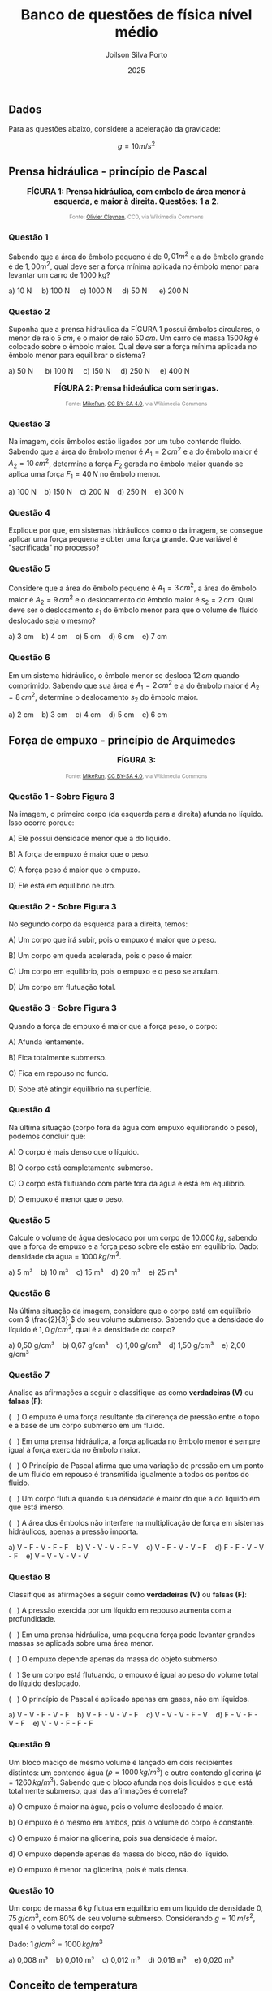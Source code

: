 #+TITLE: Banco de questões de física nível médio
#+DATE: 2025
#+OPTIONS: toc:1
#+AUTHOR: Joilson Silva Porto
#+EMAIL: joilson.porto@ifam.edu.br


** Dados

Para as questões abaixo, considere a aceleração da gravidade:

\[g = 10 m/s^2\]


** Prensa hidráulica - princípio de Pascal

#+BEGIN_EXPORT html
<div style="text-align:center; max-width:700px; margin:auto;">
  <p style="font-weight:bold; font-size:1.1em;">
 FÍGURA 1: Prensa hidráulica, com embolo de área menor à esquerda, e maior à direita. Questões: 1 a 2.
  </p>
  <img src="https://upload.wikimedia.org/wikipedia/commons/9/99/Working_principle_of_a_hydraulic_jack.svg"
       alt="prensa-hidraulica-1"
       style="width:80%; height:auto;">
  <p style="font-size:0.75em; color:gray;">
    Fonte: <a href="https://commons.wikimedia.org/wiki/File:Working_principle_of_a_hydraulic_jack.svg">Olivier Cleynen</a>, CC0, via Wikimedia Commons
    <img src="https://mirrors.creativecommons.org/presskit/icons/cc.svg" style="height: 1em;" />
    <img src="https://mirrors.creativecommons.org/presskit/icons/zero.svg" style="height: 1em;" />
  </p>
</div>
#+END_EXPORT



*** Questão 1
:PROPERTIES:
:imagem: wikimedia
:origem: banco-criado
:tipo: objetiva
:nivel: medio
:tag: prensa_hidraulica, energia, deslocamento
:END:


Sabendo que a área do êmbolo pequeno é de \(0,01 m^2\) e a do êmbolo grande é de \(1,00 m^2\), qual deve ser a força mínima aplicada no êmbolo menor para levantar um carro de 1000 kg?


#+BEGIN_EXPORT html
a) 10 N &nbsp;&nbsp;&nbsp;  b) 100 N&nbsp; &nbsp;&nbsp; c) 1000 N&nbsp; &nbsp;&nbsp; d) 50 N &nbsp; &nbsp;&nbsp; e) 200 N 
#+END_EXPORT

*** Questão 2
:PROPERTIES:
:imagem: wikimedia
:origem: banco-criado
:tipo: objetiva
:nivel: medio
:tag: prensa_hidraulica, pascal
:END:

Suponha que a prensa hidráulica da FÍGURA 1 possui êmbolos circulares,
o menor de raio \( 5\,cm \), e o maior de raio \( 50\,cm \). Um carro de massa \( 1500\,kg \) é colocado sobre o êmbolo maior. Qual deve ser a força mínima aplicada no êmbolo menor para equilibrar o sistema?


#+BEGIN_EXPORT html
a) 50 N      b) 100 N     c) 150 N     d) 250 N     e) 400 N
#+END_EXPORT




#+BEGIN_EXPORT html
<div style="text-align:center; max-width:700px; margin:auto;">
  <p style="font-weight:bold; font-size:1.1em;">
  FÍGURA 2: Prensa hideáulica com seringas.
  </p>
  <img src="https://upload.wikimedia.org/wikipedia/commons/e/e9/Hydraulic_transmission_between_two_syringes.svg"
       alt="prensa-seringas"
       style="width:80%; height:auto;">
  <p style="font-size:0.75em; color:gray;">
    Fonte: <a href="https://commons.wikimedia.org/wiki/File:Hydraulic_transmission_between_two_syringes.svg">MikeRun</a>, <a href="https://creativecommons.org/licenses/by-sa/4.0">CC BY-SA 4.0</a>, via Wikimedia Commons
    <img src="https://mirrors.creativecommons.org/presskit/icons/cc.svg" style="height: 1em;" />
    <img src="https://mirrors.creativecommons.org/presskit/icons/zero.svg" style="height: 1em;" />
  </p>
</div>
#+END_EXPORT


*** Questão 3
:PROPERTIES:
:origem: banco-criado
:tipo: objetiva
:nivel: facil
:tag: prensa_hidraulica, pascal
:END:

Na imagem, dois êmbolos estão ligados por um tubo contendo fluido. Sabendo que a área do êmbolo menor é \( A_1 = 2\,cm^2 \) e a do êmbolo maior é \( A_2 = 10\,cm^2 \), determine a força \( F_2 \) gerada no êmbolo maior quando se aplica uma força \( F_1 = 40\,N \) no êmbolo menor.

#+BEGIN_EXPORT html
a) 100 N    b) 150 N    c) 200 N    d) 250 N    e) 300 N
#+END_EXPORT

*** Questão 4
:PROPERTIES:
:origem: banco-criado
:tipo: discursiva
:nivel: medio
:tag: prensa_hidraulica, energia, deslocamento
:END:

Explique por que, em sistemas hidráulicos como o da imagem, se consegue aplicar uma força pequena e obter uma força grande. Que variável é "sacrificada" no processo?


*** Questão 5
:PROPERTIES:
:origem: banco-criado
:tipo: objetiva
:nivel: medio
:tag: prensa_hidraulica, deslocamento, volume
:END:

Considere que a área do êmbolo pequeno é \( A_1 = 3\,cm^2 \), a área do êmbolo maior é \( A_2 = 9\,cm^2 \) e o deslocamento do êmbolo maior é \( s_2 = 2\,cm \). Qual deve ser o deslocamento \( s_1 \) do êmbolo menor para que o volume de fluido deslocado seja o mesmo?

#+BEGIN_EXPORT html
a) 3 cm    b) 4 cm    c) 5 cm    d) 6 cm    e) 7 cm
#+END_EXPORT


*** Questão 6
:PROPERTIES:
:origem: banco-criado
:tipo: objetiva
:nivel: medio
:tag: prensa_hidraulica, deslocamento, volume
:END:

Em um sistema hidráulico, o êmbolo menor se desloca \( 12\,cm \) quando comprimido. Sabendo que sua área é \( A_1 = 2\,cm^2 \) e a do êmbolo maior é \( A_2 = 8\,cm^2 \), determine o deslocamento \( s_2 \) do êmbolo maior.

#+BEGIN_EXPORT html
a) 2 cm    b) 3 cm    c) 4 cm    d) 5 cm    e) 6 cm
#+END_EXPORT




** Força de empuxo - princípio de Arquimedes



#+BEGIN_EXPORT html
<div style="text-align:center; max-width:700px; margin:auto;">
  <p style="font-weight:bold; font-size:1.1em;">
 FÍGURA 3: 
  </p>
  <img src="https://upload.wikimedia.org/wikipedia/commons/1/10/Floating-and-sinking-2.svg"
       alt="prensa-hidraulica-1"
       style="width:80%; height:auto;">
  <p style="font-size:0.75em; color:gray;">
    Fonte: <a href="https://commons.wikimedia.org/wiki/File:Floating-and-sinking-2.svg">MikeRun</a>, <a href="https://creativecommons.org/licenses/by-sa/4.0">CC BY-SA 4.0</a>, via Wikimedia Commons
    <img src="https://mirrors.creativecommons.org/presskit/icons/cc.svg" style="height: 1em;" />
    <img src="https://mirrors.creativecommons.org/presskit/icons/zero.svg" style="height: 1em;" />
  </p>
</div>
#+END_EXPORT



*** Questão 1 - Sobre Figura 3


Na imagem, o primeiro corpo (da esquerda para a direita) afunda no líquido. Isso ocorre porque:

A) Ele possui densidade menor que a do líquido.  

B) A força de empuxo é maior que o peso.  

C) A força peso é maior que o empuxo. 

D) Ele está em equilíbrio neutro.

*** Questão 2 - Sobre Figura 3

No segundo corpo da esquerda para a direita, temos:

A) Um corpo que irá subir, pois o empuxo é maior que o peso.  

B) Um corpo em queda acelerada, pois o peso é maior.  

C) Um corpo em equilíbrio, pois o empuxo e o peso se anulam.  

D) Um corpo em flutuação total.

*** Questão 3 - Sobre Figura 3
Quando a força de empuxo é maior que a força peso, o corpo:

A) Afunda lentamente.  

B) Fica totalmente submerso.  

C) Fica em repouso no fundo.  

D) Sobe até atingir equilíbrio na superfície.


*** Questão 4
Na última situação (corpo fora da água com empuxo equilibrando o peso), podemos concluir que:

A) O corpo é mais denso que o líquido.  

B) O corpo está completamente submerso.  

C) O corpo está flutuando com parte fora da água e está em equilíbrio.  

D) O empuxo é menor que o peso.


*** Questão 5
:PROPERTIES:
:origem: banco-criado
:tipo: objetiva
:nivel: facil
:tag: empuxo, hidrostática, densidade
:END:

Calcule o volume de água deslocado por um corpo de \( 10.000\,kg \), sabendo que a força de empuxo e a força peso sobre ele estão em equilíbrio. Dado: densidade da água = \( 1000\,kg/m^3 \).

#+BEGIN_EXPORT html
a) 5 m³    b) 10 m³    c) 15 m³    d) 20 m³    e) 25 m³
#+END_EXPORT


*** Questão 6
:PROPERTIES:
:origem: banco-criado
:tipo: objetiva
:nivel: medio
:tag: empuxo, densidade, hidrostática
:END:

Na última situação da imagem, considere que o corpo está em equilíbrio com \( \frac{2}{3} \) do seu volume submerso. Sabendo que a densidade do líquido é \( 1{,}0\,g/cm^3 \), qual é a densidade do corpo?

#+BEGIN_EXPORT html
a) 0,50 g/cm³    b) 0,67 g/cm³    c) 1,00 g/cm³    d) 1,50 g/cm³    e) 2,00 g/cm³
#+END_EXPORT



*** Questão 7
:PROPERTIES:
:origem: banco-criado
:tipo: verdadeiro_falso
:nivel: medio
:tag: empuxo, prensa_hidraulica, pascal, hidrostática
:END:

Analise as afirmações a seguir e classifique-as como **verdadeiras (V)** ou **falsas (F)**:

(   ) O empuxo é uma força resultante da diferença de pressão entre o
topo e a base de um corpo submerso em um fluido.

(   ) Em uma prensa hidráulica, a força aplicada no êmbolo menor é
sempre igual à força exercida no êmbolo maior.

(   ) O Princípio de Pascal afirma que uma variação de pressão em um
ponto de um fluido em repouso é transmitida igualmente a todos os
pontos do fluido.

(   ) Um corpo flutua quando sua densidade é maior do que a do líquido
em que está imerso.

(   ) A área dos êmbolos não interfere na multiplicação de força em
sistemas hidráulicos, apenas a pressão importa.


#+BEGIN_EXPORT html
a) V - F - V - F - F    b) V - V - V - F - V    c) V - F - V - V - F    d) F - F - V - V - F    e) V - V - V - V - V
#+END_EXPORT


*** Questão 8
:PROPERTIES:
:origem: banco-criado
:tipo: verdadeiro_falso
:nivel: medio
:tag: empuxo, prensa_hidraulica, pascal, pressão
:END:

Classifique as afirmações a seguir como **verdadeiras (V)** ou **falsas (F)**:

(   ) A pressão exercida por um líquido em repouso aumenta com a
profundidade.

(   ) Em uma prensa hidráulica, uma pequena força pode levantar
grandes massas se aplicada sobre uma área menor.

(   ) O empuxo depende apenas da massa do objeto submerso.

(   ) Se um corpo está flutuando, o empuxo é igual ao peso do volume
total do líquido deslocado.

(   ) O princípio de Pascal é aplicado apenas em gases, não em
líquidos.


#+BEGIN_EXPORT html
a) V - V - F - V - F    b) V - F - V - V - F    c) V - V - V - F - V    d) F - V - F - V - F    e) V - V - F - F - F
#+END_EXPORT


*** Questão 9
:PROPERTIES:
:origem: banco-criado
:tipo: objetiva
:nivel: dificil
:tag: empuxo, hidrostática, densidade, comparação
:END:

Um bloco maciço de mesmo volume é lançado em dois recipientes distintos: um contendo água (\( \rho = 1000\,kg/m^3 \)) e outro contendo glicerina (\( \rho = 1260\,kg/m^3 \)). Sabendo que o bloco afunda nos dois líquidos e que está totalmente submerso, qual das afirmações é correta?


a) O empuxo é maior na água, pois o volume deslocado é maior.

b) O empuxo é o mesmo em ambos, pois o volume do corpo é constante.

c) O empuxo é maior na glicerina, pois sua densidade é maior.

d) O empuxo depende apenas da massa do bloco, não do líquido.

e) O empuxo é menor na glicerina, pois é mais densa.



*** Questão 10
:PROPERTIES:
:origem: banco-criado
:tipo: objetiva
:nivel: medio
:tag: empuxo, hidrostática, densidade, cálculo
:END:

Um corpo de massa \( 6\,kg \) flutua em equilíbrio em um líquido de densidade \( 0{,}75\,g/cm^3 \), com \( 80\% \) de seu volume submerso. Considerando \( g = 10\,m/s^2 \), qual é o volume total do corpo?

Dado: \( 1\,g/cm^3 = 1000\,kg/m^3 \)

#+BEGIN_EXPORT html
a) 0,008 m³    b) 0,010 m³    c) 0,012 m³    d) 0,016 m³    e) 0,020 m³
#+END_EXPORT


** Conceito de temperatura

*** Questão 1
:PROPERTIES:
:origem: banco-criado
:tipo: objetiva
:nivel: facil
:tag: temperatura, conceito, microscópico
:END:

Qual das alternativas expressa corretamente o conceito de temperatura do ponto de vista microscópico?


a) Temperatura é a quantidade de calor que um corpo possui.

b) Temperatura está relacionada à energia potencial total das
moléculas.

c) Temperatura mede o grau de agitação das partículas que compõem um
corpo.

d) Temperatura é a força que o corpo exerce ao trocar calor.

*** Questão 2
:PROPERTIES:
:origem: banco-criado
:tipo: objetiva
:nivel: facil
:tag: temperatura, energia_cinetica, microscópico
:END:

Quando dizemos que um corpo está com temperatura elevada, o que isso significa em termos moleculares?


a) As moléculas estão com maior massa.

b) As moléculas estão mais agitadas, com maior energia cinética média.

c) O corpo tem mais calor acumulado.

d) As moléculas estão mais próximas umas das outras.

*** Questão 3
:PROPERTIES:
:origem: banco-criado
:tipo: objetiva
:nivel: facil
:tag: temperatura, energia_cinetica, equilíbrio
:END:

Dois corpos possuem a mesma temperatura. Podemos afirmar que:


a) Eles possuem a mesma quantidade de calor.

b) Suas moléculas estão paradas.

c) Suas moléculas têm, em média, a mesma energia cinética.

d) Eles têm a mesma massa e volume.


** Escalas de temperatura

*** Questão 1
:PROPERTIES:
:origem: banco-criado
:tipo: objetiva
:nivel: facil
:tag: temperatura, conversão, kelvin
:END:

Qual é a temperatura de \( 25^\circ C \) expressa na escala Kelvin?

#+BEGIN_EXPORT html
a) 248 K    b) 273 K    c) 298 K    d) 310 K
#+END_EXPORT

*** Questão 2
:PROPERTIES:
:origem: banco-criado
:tipo: objetiva
:nivel: facil
:tag: temperatura, conversão, celsius
:END:

Uma amostra de gás está a \( 300\,K \). Qual é a temperatura equivalente na escala Celsius?

#+BEGIN_EXPORT html
a) 27 ºC    b) 0 ºC    c) 37 ºC    d) 100 ºC
#+END_EXPORT

*** Questão 3
:PROPERTIES:
:origem: banco-criado
:tipo: objetiva
:nivel: facil
:tag: temperatura, conversão, fahrenheit
:END:

Qual é a temperatura correspondente a \( 0^\circ C \) na escala Fahrenheit?

#+BEGIN_EXPORT html
a) 32 ºF    b) 0 ºF    c) 100 ºF    d) 273 ºF
#+END_EXPORT

*** Questão 4
:PROPERTIES:
:origem: banco-criado
:tipo: objetiva
:nivel: facil
:tag: temperatura, conversão, fahrenheit
:END:

A temperatura de ebulição da água ao nível do mar é de \( 100^\circ C \). Qual é o valor correspondente na escala Fahrenheit?

#+BEGIN_EXPORT html
a) 100 ºF    b) 180 ºF    c) 212 ºF    d) 373 ºF
#+END_EXPORT

*** Questão 5
:PROPERTIES:
:origem: banco-criado
:tipo: objetiva
:nivel: facil
:tag: temperatura, conversão, fahrenheit
:END:

Uma temperatura de \( 20^\circ C \) equivale a quantos ºF?

#+BEGIN_EXPORT html
a) 36 ºF    b) 52 ºF    c) 68 ºF    d) 77 ºF
#+END_EXPORT

** Dilatação térmica


*** Questão 1
:PROPERTIES:
:origem: banco-criado
:tipo: objetiva
:nivel: facil
:tag: dilatacao_termica, temperatura, comprimento
:END:

Uma barra metálica de \( 1{,}0\,m \) de comprimento é aquecida de \( 20^\circ C \) para \( 70^\circ C \). Sabendo que o coeficiente de dilatação linear do material é \( 20 \times 10^{-6}\,^\circ C^{-1} \), qual será o aumento no comprimento da barra?

#+BEGIN_EXPORT html
a) 0,0010 m    b) 0,0015 m    c) 0,0020 m    d) 0,0030 m    e) 0,0050 m
#+END_EXPORT

*** Questão 2
:PROPERTIES:
:origem: banco-criado
:tipo: objetiva
:nivel: dificil
:tag: dilatacao_termica, comparacao, conceito
:END:

Três barras metálicas de mesmo material e diferentes comprimentos são submetidas à mesma variação de temperatura. A barra A tem \( 1\,m \), a barra B tem \( 2\,m \), e a barra C tem \( 3\,m \). Sobre o aumento de comprimento (\( \Delta L \)) de cada barra, podemos afirmar que:


a) Todas as barras se dilatam igualmente.

b) A barra C se dilata três vezes mais que a A.

c) A barra B se dilata menos que a A.

d) O aumento de comprimento é inversamente proporcional ao comprimento
inicial.

e) Nenhuma das barras sofre dilatação, pois o material é o mesmo.


*** Questão 3
:PROPERTIES:
:origem: banco-criado
:tipo: objetiva
:nivel: dificil
:tag: dilatacao_termica, anel, conceito, interpretacao
:END:

Um anel metálico possui um furo circular em seu centro. O anel é aquecido uniformemente. Considerando os efeitos da dilatação térmica, o que acontece com o diâmetro do furo durante o aquecimento?


a) O furo diminui, pois o material se expande para dentro.

b) O furo permanece com o mesmo diâmetro.

c) O furo aumenta, pois se comporta como se fosse feito do mesmo
material.

d) O furo se fecha completamente.

e) O diâmetro do furo só aumenta se o anel for oco por completo.


*** Questão 4
:PROPERTIES:
:origem: banco-criado
:tipo: objetiva
:nivel: dificil
:tag: dilatacao_termica, ajuste, conceito, raciocinio
:END:

Um cilindro metálico de raio ligeiramente maior que o raio interno de um anel metálico deve ser encaixado dentro desse anel. Ambos são feitos de metais diferentes, com coeficientes de dilatação linear \( \alpha_{\text{anel}} > \alpha_{\text{cilindro}} \). Qual procedimento garante o encaixe sem deformação permanente?


a) Aquecer apenas o anel, fazendo com que seu raio interno aumente
mais que o do cilindro.

b) Resfriar apenas o anel, para que ele contraia e encaixe o cilindro
com mais firmeza.

c) Aquecer apenas o cilindro, para que ele se expanda e entre sob
pressão no anel.

d) Aquecer ambos igualmente, pois o material do cilindro dilata menos.

e) Resfriar ambos igualmente para que se contraiam ao mesmo tempo.


*** Questão 5
:PROPERTIES:
:origem: banco-criado
:tipo: objetiva
:nivel: dificil
:tag: dilatacao_termica, linear, comparacao, interpretacao
:END:

Duas barras metálicas de mesmo comprimento inicial são feitas de materiais diferentes e submetidas a diferentes variações de temperatura:

- A barra 1 tem coeficiente de dilatação linear \( \alpha_1 = 2 \times 10^{-5}\,^\circ C^{-1} \) e é aquecida de \( 20^\circ C \) para \( 120^\circ C \).
- A barra 2 tem coeficiente \( \alpha_2 = 4 \times 10^{-5}\,^\circ C^{-1} \) e é aquecida de \( 20^\circ C \) para \( 70^\circ C \).

Qual barra sofre maior aumento de comprimento?


a) A barra 1, pois a variação de temperatura é maior.

b) A barra 2, pois o coeficiente de dilatação é maior.

c) Ambas se dilatam igualmente.

d) A barra 2, pois seu produto \( \alpha \cdot \Delta T \) é maior.

e) Não é possível saber sem o comprimento inicial.

** Transferência de calor

*** Questão 1
:PROPERTIES:
:origem: banco-criado
:tipo: verdadeiro_falso
:nivel: facil
:tag: condução, transferencia_calor, termologia
:END:

Classifique as afirmações abaixo como **verdadeiras (V)** ou **falsas (F)**:

(   ) A condução térmica é o modo de transferência de calor que ocorre
predominantemente em sólidos.

(   ) Durante a condução, o calor se propaga com o transporte de
matéria.

(   ) O calor sempre flui espontaneamente do corpo de menor
temperatura para o de maior temperatura.

(   ) O cobre conduz calor melhor que a madeira.

(   ) Materiais isolantes térmicos são aqueles que impedem totalmente
a condução de calor.


#+BEGIN_EXPORT html
a) V - F - F - V - F    b) V - V - F - V - V    c) V - F - V - V - F    d) F - F - V - V - V    e) V - F - V - F - F
#+END_EXPORT


*** Questão 2
:PROPERTIES:
:origem: banco-criado
:tipo: verdadeiro_falso
:nivel: facil
:tag: conveccao, transferencia_calor, fluidos
:END:

Classifique como **verdadeiras (V)** ou **falsas (F)** as afirmações a seguir sobre convecção térmica:

(   ) A convecção ocorre apenas em líquidos.

(   ) A movimentação de massas de fluido é essencial para a convecção.

(   ) A convecção natural ocorre sem a ação de dispositivos mecânicos.  

(   ) O vento é um exemplo de convecção forçada.  

(   ) Um sólido pode transferir calor por convecção.

#+BEGIN_EXPORT html
a) F - V - V - V - F    b) V - V - F - F - F    c) F - F - V - V - F    d) V - V - V - F - V    e) F - V - V - F - F
#+END_EXPORT

*** Questão 3
:PROPERTIES:
:origem: banco-criado
:tipo: verdadeiro_falso
:nivel: medio
:tag: conveccao, aplicacoes, termologia
:END:

Analise as afirmações a seguir sobre aplicações de convecção térmica:


(   ) Em uma geladeira, o ar frio desce e o ar quente sobe devido à convecção.  

(   ) O aquecimento da água em uma panela é exemplo de convecção natural.  

(   ) O radiador de um carro aquece o motor por convecção.  

(   ) O ar-condicionado deve ser instalado próximo ao teto por causa do movimento do ar quente.  

(   ) A convecção não depende da diferença de temperatura.

#+BEGIN_EXPORT html
a) V - V - F - V - F    b) F - V - V - F - F    c) V - F - F - V - V    d) V - V - V - V - F    e) F - V - F - F - V
#+END_EXPORT

*** Questão 4
:PROPERTIES:
:origem: banco-criado
:tipo: verdadeiro_falso
:nivel: facil
:tag: radiacao_termica, termologia, calor
:END:

Classifique as afirmações abaixo como **verdadeiras (V)** ou **falsas (F)**:

(   ) A radiação térmica não necessita de meio material para ocorrer.  

(   ) A radiação térmica ocorre somente em corpos muito quentes.  

(   ) Corpos escuros absorvem melhor a radiação térmica que corpos claros.  

(   ) O vácuo impede a condução e a convecção, mas permite a radiação.  

(   ) A radiação térmica só ocorre no estado gasoso.

#+BEGIN_EXPORT html
a) V - F - V - V - F    b) V - V - F - V - F    c) F - V - V - F - F    d) V - F - F - V - V    e) V - F - V - F - F
#+END_EXPORT

*** Questão 5
:PROPERTIES:
:origem: banco-criado
:tipo: verdadeiro_falso
:nivel: medio
:tag: radiacao_termica, emissividade, absorcao
:END:

Analise as afirmações a seguir sobre emissão e absorção de radiação térmica:

(   ) Todos os corpos emitem radiação térmica, independentemente da sua temperatura.  

(   ) Superfícies metálicas e polidas são boas emissoras de calor.  

(   ) A radiação solar é uma forma de radiação térmica.  

(   ) Um corpo escuro e rugoso é, em geral, melhor absorvedor de radiação.  

(   ) Em equilíbrio térmico, um corpo emite e absorve radiação na mesma taxa.

#+BEGIN_EXPORT html
a) F - V - F - V - V    b) V - F - V - V - V    c) V - V - F - F - V    d) F - F - V - V - F    e) V - F - V - F - F
#+END_EXPORT



#+BEGIN_EXPORT html
<div style="text-align:center; max-width:700px; margin:auto;">
  <p style="font-weight:bold; font-size:1.1em;">
  FIGURA 4: Emissão de infra vermelho por um cachorro. 
  </p>
  <img src="https://upload.wikimedia.org/wikipedia/commons/0/0c/Infrared_dog.jpg"
       alt="infrared_dog.jpg"
       style="width:80%; height:auto;">
  <p style="font-size:0.75em; color:gray;">
    Fonte: <a href="https://commons.wikimedia.org/wiki/File:Infrared_dog.jpg">NASA/IPAC</a>, Public domain, via Wikimedia Commons
    <img src="https://mirrors.creativecommons.org/presskit/icons/cc.svg" style="height: 1em;" />
    <img src="https://mirrors.creativecommons.org/presskit/icons/zero.svg" style="height: 1em;" />
  </p>
</div>
#+END_EXPORT

*** Questão 6 - Figura 4
:PROPERTIES:
:origem: banco-criado
:tipo: verdadeiro_falso
:nivel: facil
:tag: radiacao_termica, imagem_termica, infravermelho
:END:

Analise as afirmações com base na imagem de infravermelho do cachorro:

(   ) As regiões mais claras da imagem indicam áreas que emitem mais radiação térmica.  

(   ) A câmera térmica capta a temperatura através de contato direto com o corpo do animal.  

(   ) As orelhas do cachorro aparecem mais quentes que o focinho.  

(   ) A radiação infravermelha é invisível ao olho humano.  

(   ) A imagem representa a condução de calor entre as partes do corpo do cachorro.

#+BEGIN_EXPORT html
a) V - F - F - V - F    b) V - V - V - F - F    c) V - F - V - V - F    d) F - V - V - F - V    e) V - F - F - V - V
#+END_EXPORT

*** Questão 7 - Figura 4
:PROPERTIES:
:origem: banco-criado
:tipo: verdadeiro_falso
:nivel: medio
:tag: radiacao_termica, temperatura, interpretacao
:END:

Com base na imagem e no fenômeno da radiação térmica, julgue as afirmações a seguir:

(   ) A radiação térmica emitida depende da temperatura da superfície do corpo.  

(   ) Partes do corpo com maior irrigação sanguínea tendem a aparecer mais quentes.  

(   ) A escala de cores representa diretamente o tipo de material do corpo.  

(   ) Corpos mais quentes emitem mais radiação infravermelha.  

(   ) A imagem mostra transferência de calor por convecção.

#+BEGIN_EXPORT html
a) V - V - F - V - F    b) F - V - V - F - F    c) V - F - V - V - V    d) V - V - V - F - F    e) V - V - F - V - V
#+END_EXPORT



** Carga elétrica

*** Questão 1
:PROPERTIES:
:origem: banco-criado
:tipo: discursiva
:nivel: facil
:tag: carga_eletrica, particulas, atomo
:END:

a) Quais são as partículas básicas que constituem a matéria?

b) Explique por que um átomo é eletricamente neutro em condições normais.

c) Explique por que, em um átomo, os elétrons são as partículas que orbitam o núcleo, e não os prótons?

*** Questão 2
:PROPERTIES:
:origem: banco-criado
:tipo: discursiva
:nivel: facil
:tag: carga_eletrica, ionizacao, atomo
:END:

a) O que deve acontecer para que um átomo fique com carga \(+e\)?

b) O que deve acontecer para que um átomo fique com carga \(-3e\)?

*** Questão 3
:PROPERTIES:
:origem: banco-criado
:tipo: objetiva
:nivel: medio
:tag: carga_eletrica, calculo, coulomb
:END:

a) Calcule a carga elétrica total (em Coulombs) de um objeto que possui \(3 \times 10^{12}\) elétrons.

b) Quantos elétrons precisam ser removidos de um corpo neutro para que ele adquira uma carga de \(+4{,}8 \times 10^{-12}\,C\)?

*** Questão 4
:PROPERTIES:
:imagem: local
:origem: UEA-SIS-2014
:tipo: objetiva
:nivel: medio
:tag: carga_eletrica, vestibular
:END:

[Questão com imagem do arquivo uea-sis3-2014-1.png - necessária conversão da imagem]

** Condutores e isolantes

*** Questão 1
:PROPERTIES:
:origem: banco-criado
:tipo: discursiva
:nivel: facil
:tag: condutores, isolantes, mobilidade_cargas
:END:

a) Explique, em termos da mobilidade das cargas elétricas, o que diferencia um condutor de um isolante.

b) Cite dois exemplos de materiais condutores, e dois exemplos de materiais isolantes.

*** Questão 2
:PROPERTIES:
:origem: banco-criado
:tipo: discursiva
:nivel: medio
:tag: condutores, agua, ar, empirico
:END:

a) A água pura (água destilada) é um bom condutor de eletricidade? E a água comum (encontrada na natureza)? Justifique.

b) O ar é um isolante ou um condutor de eletricidade? Justifique sua resposta a partir de uma observação empírica.

*** Questão 3
:PROPERTIES:
:origem: banco-criado
:tipo: discursiva
:nivel: medio
:tag: carga_eletrica, carga_liquida, neutralidade
:END:

Todos os objetos são formados por partículas com carga elétrica (prótons e elétrons). No entanto, a carga líquida de um objeto depende do balanço entre essas cargas. Explique como um objeto pode ter carga líquida nula, positiva ou negativa, utilizando exemplos.

** Processos de eletrização

*** Questão 1
:PROPERTIES:
:origem: banco-criado
:tipo: discursiva
:nivel: facil
:tag: eletrizacao, atrito, transferencia_eletrons
:END:

a) Explique o que acontece com os elétrons quando dois materiais diferentes são atritados. Por que um corpo fica carregado positivamente e o outro negativamente?

b) Dê dois exemplos práticos de eletrização por atrito e descreva como ocorre a transferência de elétrons em cada caso.

*** Questão 2
:PROPERTIES:
:origem: banco-criado
:tipo: discursiva
:nivel: medio
:tag: eletrizacao, contato, distribuicao_cargas
:END:

a) Se uma esfera metálica carregada negativamente tocar outra esfera idêntica neutra, qual será a carga final de cada uma? Justifique sua resposta.

b) Duas esferas idênticas têm cargas, respectivamente, \(+10\,C\) e \(-5\,C\). Ao tocar essas duas esferas, qual será a carga final de cada uma? Justifique sua resposta.

*** Questão 3
:PROPERTIES:
:imagem: local
:origem: UEA-SIS-2018
:tipo: objetiva
:nivel: medio
:tag: eletrizacao, vestibular
:END:

[Questão com imagem do arquivo uea-sis3-2018.png - necessária conversão da imagem]

*** Questão 4
:PROPERTIES:
:imagem: local
:origem: UEA-SIS-2016
:tipo: objetiva
:nivel: medio
:tag: eletrizacao, vestibular
:END:

[Questão com imagem do arquivo uea-sis3-2016.png - necessária conversão da imagem]

*** Questão 5
:PROPERTIES:
:imagem: local
:origem: UEA-SIS-2014
:tipo: objetiva
:nivel: medio
:tag: eletrizacao, vestibular
:END:

[Questão com imagem do arquivo uea-sis3-2014.png - necessária conversão da imagem]

*** Questão 6
:PROPERTIES:
:imagem: local
:origem: UEA-SIS-2019
:tipo: objetiva
:nivel: medio
:tag: eletrizacao, vestibular
:END:

[Questão com imagem do arquivo uea-sis3-2019.png - necessária conversão da imagem]

** Força elétrica

*** Questão 1
:PROPERTIES:
:origem: banco-criado
:tipo: discursiva
:nivel: facil
:tag: forca_eletrica, coulomb, atracao_repulsao
:END:

Imagine que dois objetos com cargas, respectivamente, \(q_1\) e \(q_2\) estão separados por uma distância \(d\).

a) Se \(q_1 > 0\) e \(q_2 > 0\), a força será de atração ou repulsão?

b) Se \(q_1 > 0\) e \(q_2 < 0\), a força será de atração ou repulsão?

c) Se \(q_1 < 0\) e \(q_2 > 0\), a força será de atração ou repulsão?

d) Se \(q_1 < 0\) e \(q_2 < 0\), a força será de atração ou repulsão?

e) O que acontecerá com a força se a carga \(q_1\) for dobrada?

f) O que acontecerá com a força se a carga \(q_2\) for triplicada?

g) O que acontecerá com a força se a distância for dobrada?

h) O que acontecerá com a força se a distância for triplicada?

*** Questão 2
:PROPERTIES:
:origem: banco-criado
:tipo: discursiva
:nivel: dificil
:tag: forca_eletrica, forca_gravitacional, comparacao, ordem_grandeza
:END:

Usando apenas ordem de grandeza para os valores necessários (exemplo \(9 \times 10^9 \sim 10^{10}\)), compare a força elétrica com a força gravitacional entre um próton e um elétron.

*** Questão 3
:PROPERTIES:
:imagem: local
:origem: UEA-SIS-2016
:tipo: objetiva
:nivel: medio
:tag: forca_eletrica, vestibular
:END:

[Questão com imagem do arquivo uea-sis3-2016-1.png - necessária conversão da imagem]

*** Questão 4
:PROPERTIES:
:imagem: local
:origem: UEA-SIS-2019
:tipo: objetiva
:nivel: medio
:tag: forca_eletrica, vestibular
:END:

[Questão com imagem dos arquivos uea-sis3-2019-2-part1.png e uea-sis3-2019-2-part2.png - necessária conversão das imagens]


** Potencial elétrico

*** Questão 1
:PROPERTIES:
:origem: banco-criado
:tipo: objetiva
:nivel: facil
:tag: potencial_eletrico, conceito, energia
:END:

O potencial elétrico em um ponto é definido como:

#+BEGIN_EXPORT html
a) A força elétrica por unidade de carga    b) A energia potencial por unidade de carga    c) A corrente elétrica por unidade de tempo    d) O campo elétrico por unidade de área    e) A resistência elétrica por unidade de comprimento
#+END_EXPORT

*** Questão 2
:PROPERTIES:
:origem: banco-criado
:tipo: objetiva
:nivel: facil
:tag: potencial_eletrico, unidade, volt
:END:

A unidade de medida padrão para o potencial elétrico é o Volt (V), que equivale a:

#+BEGIN_EXPORT html
a) Coulomb por segundo (C/s)    b) Joule por Coulomb (J/C)    c) Newton por metro (N/m)    d) Ampère por segundo (A/s)    e) Watt por Ampère (W/A)
#+END_EXPORT

*** Questão 3
:PROPERTIES:
:origem: banco-criado
:tipo: discursiva
:nivel: medio
:tag: potencial_eletrico, tensao, diferenca_potencial
:END:

Explique a relação entre potencial elétrico, tensão elétrica e diferença de potencial elétrica. Por que essas grandezas são consideradas sinônimos para fins didáticos?

*** Questão 4
:PROPERTIES:
:origem: banco-criado
:tipo: objetiva
:nivel: medio
:tag: potencial_eletrico, calculo, energia
:END:

Uma carga de \(2{,}0 \times 10^{-6}\,C\) possui energia potencial de \(4{,}0 \times 10^{-3}\,J\) em um determinado ponto. Qual é o potencial elétrico nesse ponto?

#+BEGIN_EXPORT html
a) 500 V    b) 1000 V    c) 1500 V    d) 2000 V    e) 2500 V
#+END_EXPORT

** Corrente elétrica

*** Questão 1
:PROPERTIES:
:origem: banco-criado
:tipo: objetiva
:nivel: facil
:tag: corrente_eletrica, definicao, fluxo_cargas
:END:

A corrente elétrica é definida como:

#+BEGIN_EXPORT html
a) A quantidade total de cargas em um condutor    b) O fluxo orientado de carga elétrica em um condutor    c) A resistência de um material à passagem de cargas    d) A energia necessária para mover cargas elétricas    e) A força exercida entre cargas elétricas
#+END_EXPORT

*** Questão 2
:PROPERTIES:
:origem: banco-criado
:tipo: objetiva
:nivel: facil
:tag: corrente_eletrica, calculo, ampere
:END:

Se uma carga de \(15\,C\) atravessa a seção transversal de um condutor em \(3\,s\), qual é a corrente elétrica?

#+BEGIN_EXPORT html
a) 3 A    b) 5 A    c) 12 A    d) 18 A    e) 45 A
#+END_EXPORT

*** Questão 3
:PROPERTIES:
:origem: banco-criado
:tipo: objetiva
:nivel: medio
:tag: corrente_eletrica, sentido_convencional, eletrons
:END:

Sobre o sentido convencional da corrente elétrica, é correto afirmar que:

#+BEGIN_EXPORT html
a) É sempre o mesmo sentido do movimento dos elétrons    b) É o sentido que teriam cargas positivas se movendo    c) Depende do tipo de material condutor    d) É sempre da menor para a maior tensão    e) Não tem relação com o movimento de cargas
#+END_EXPORT

*** Questão 4
:PROPERTIES:
:origem: banco-criado
:tipo: discursiva
:nivel: medio
:tag: corrente_eletrica, corrente_alternada, corrente_continua
:END:

Explique a diferença entre corrente contínua (CC) e corrente alternada (CA). Dê exemplos de dispositivos que utilizam cada tipo de corrente.

*** Questão 5
:PROPERTIES:
:origem: banco-criado
:tipo: objetiva
:nivel: medio
:tag: corrente_eletrica, unidade, ampere
:END:

A unidade Ampère (A) equivale a:

#+BEGIN_EXPORT html
a) Joule por segundo (J/s)    b) Coulomb por segundo (C/s)    c) Volt por Ohm (V/Ω)    d) Watt por Volt (W/V)    e) Newton por Coulomb (N/C)
#+END_EXPORT

** Corrente, tensão e potência (Ampère, Volt e Watt)

*** Questão 1
:PROPERTIES:
:origem: banco-criado
:tipo: objetiva
:nivel: facil
:tag: potencia, tensao, corrente, relacao
:END:

A potência elétrica pode ser calculada pela relação:

#+BEGIN_EXPORT html
a) P = U / I    b) P = U × I    c) P = U + I    d) P = U - I    e) P = I / U
#+END_EXPORT

*** Questão 2
:PROPERTIES:
:origem: banco-criado
:tipo: objetiva
:nivel: medio
:tag: potencia, calculo, watt
:END:

Um dispositivo elétrico opera com tensão de \(220\,V\) e corrente de \(2{,}5\,A\). Qual é a potência consumida?

#+BEGIN_EXPORT html
a) 88 W    b) 222,5 W    c) 440 W    d) 550 W    e) 880 W
#+END_EXPORT

*** Questão 3
:PROPERTIES:
:origem: banco-criado
:tipo: verdadeiro_falso
:nivel: medio
:tag: unidades_eletricas, definicoes, grandezas
:END:

Analise as afirmações sobre as unidades elétricas e classifique-as como **verdadeiras (V)** ou **falsas (F)**:

(   ) O Watt (W) é a unidade de potência e equivale a Joule por segundo (J/s).

(   ) O Volt (V) é a unidade de tensão elétrica e equivale a Joule por Coulomb (J/C).

(   ) O Ampère (A) é a unidade de corrente elétrica e equivale a Coulomb por segundo (C/s).

(   ) O Hertz (Hz) mede a frequência e equivale a oscilações por segundo.

(   ) O Coulomb (C) equivale aproximadamente a \(6{,}25 \times 10^{18}\) cargas elementares.

#+BEGIN_EXPORT html
a) V - V - V - V - V    b) V - V - V - V - F    c) V - V - V - F - V    d) V - F - V - V - V    e) F - V - V - V - V
#+END_EXPORT

*** Questão 4
:PROPERTIES:
:origem: banco-criado
:tipo: discursiva
:nivel: medio
:tag: potencia, demonstracao, energia
:END:

Demonstre matematicamente que a potência elétrica \(P = U \times I\), partindo das definições de tensão (\(U = E/Q\)) e corrente (\(I = Q/t\)).

*** Questão 5
:PROPERTIES:
:origem: banco-criado
:tipo: objetiva
:nivel: dificil
:tag: potencia, energia, tempo, calculo
:END:

Uma lâmpada de \(60\,W\) fica ligada por \(5\) horas. Qual é a energia consumida em kWh?

#+BEGIN_EXPORT html
a) 0,3 kWh    b) 0,5 kWh    c) 1,2 kWh    d) 3,0 kWh    e) 12 kWh
#+END_EXPORT

** Associações de componentes eletrônicos

*** Questão 1
:PROPERTIES:
:origem: banco-criado
:tipo: objetiva
:nivel: facil
:tag: associacao_serie, corrente, tensao
:END:

Em uma associação em série de componentes eletrônicos:

#+BEGIN_EXPORT html
a) A corrente se divide e a tensão é a mesma    b) A corrente é a mesma e a tensão se divide    c) Tanto a corrente quanto a tensão se dividem    d) Tanto a corrente quanto a tensão são iguais    e) A corrente é nula e a tensão é máxima
#+END_EXPORT

*** Questão 2
:PROPERTIES:
:origem: banco-criado
:tipo: objetiva
:nivel: facil
:tag: associacao_paralelo, corrente, tensao
:END:

Em uma associação em paralelo de componentes eletrônicos:

#+BEGIN_EXPORT html
a) A corrente se divide e a tensão é a mesma    b) A corrente é a mesma e a tensão se divide    c) Tanto a corrente quanto a tensão se dividem    d) Tanto a corrente quanto a tensão são iguais    e) A tensão é nula e a corrente é máxima
#+END_EXPORT

*** Questão 3
:PROPERTIES:
:origem: banco-criado
:tipo: discursiva
:nivel: medio
:tag: associacao_serie_paralelo, lampadas, comparacao
:END:

Compare o funcionamento de duas lâmpadas idênticas ligadas em série com o mesmo par de lâmpadas ligadas em paralelo a uma mesma fonte de tensão. Qual configuração produzirá maior brilho? Justifique sua resposta.

*** Questão 4
:PROPERTIES:
:origem: banco-criado
:tipo: objetiva
:nivel: medio
:tag: associacao_serie, tensao_divisao, calculo
:END:

Duas lâmpadas estão ligadas em série a uma fonte de \(12\,V\). Se uma lâmpada tem tensão de \(4\,V\), qual é a tensão na outra lâmpada?

#+BEGIN_EXPORT html
a) 4 V    b) 6 V    c) 8 V    d) 12 V    e) 16 V
#+END_EXPORT

*** Questão 5
:PROPERTIES:
:origem: banco-criado
:tipo: objetiva
:nivel: medio
:tag: associacao_paralelo, corrente_divisao, calculo
:END:

Dois resistores estão ligados em paralelo. Se a corrente total é \(6\,A\) e um dos resistores conduz \(2\,A\), qual é a corrente no outro resistor?

#+BEGIN_EXPORT html
a) 2 A    b) 3 A    c) 4 A    d) 6 A    e) 8 A
#+END_EXPORT

** Resistores

*** Questão 1
:PROPERTIES:
:origem: banco-criado
:tipo: objetiva
:nivel: facil
:tag: resistencia, definicao, propriedade
:END:

A resistência elétrica é:

#+BEGIN_EXPORT html
a) A capacidade de um material conduzir eletricidade    b) Uma propriedade dos condutores de resistir à passagem da corrente    c) A quantidade de energia armazenada em um circuito    d) A força exercida entre cargas elétricas    e) A velocidade de movimento dos elétrons
#+END_EXPORT

*** Questão 2
:PROPERTIES:
:origem: banco-criado
:tipo: objetiva
:nivel: facil
:tag: resistencia, unidade, ohm
:END:

A unidade de medida da resistência elétrica é o Ohm (Ω), que equivale a:

#+BEGIN_EXPORT html
a) Volt por Ampère (V/A)    b) Ampère por Volt (A/V)    c) Watt por Volt (W/V)    d) Joule por Coulomb (J/C)    e) Coulomb por segundo (C/s)
#+END_EXPORT

*** Questão 3
:PROPERTIES:
:origem: banco-criado
:tipo: discursiva
:nivel: facil
:tag: resistores, aplicacoes, funcoes
:END:

Cite duas principais funções dos resistores em circuitos elétricos e explique como eles desempenham essas funções.

*** Questão 4
:PROPERTIES:
:origem: banco-criado
:tipo: objetiva
:nivel: medio
:tag: lei_ohm, resistor_ohmico, proporcionalidade
:END:

Um resistor ôhmico é caracterizado por:

#+BEGIN_EXPORT html
a) Resistência que varia com a temperatura    b) Resistência constante e relação linear entre tensão e corrente    c) Capacidade de armazenar energia elétrica    d) Condutividade que aumenta com a corrente    e) Resistência que diminui com o tempo
#+END_EXPORT

*** Questão 5
:PROPERTIES:
:origem: banco-criado
:tipo: objetiva
:nivel: medio
:tag: resistor_nao_ohmico, temperatura, variacao
:END:

Resistores não ôhmicos são caracterizados por:

#+BEGIN_EXPORT html
a) Resistência sempre constante    b) Resistência que varia, geralmente devido ao aumento da temperatura    c) Ausência total de resistência    d) Condutividade infinita    e) Capacidade de gerar energia elétrica
#+END_EXPORT

*** Questão 6
:PROPERTIES:
:origem: banco-criado
:tipo: objetiva
:nivel: medio
:tag: resistores_serie, resistencia_equivalente, calculo
:END:

Dois resistores de \(3\,\Omega\) e \(7\,\Omega\) são ligados em série. A resistência equivalente é:

#+BEGIN_EXPORT html
a) 2,1 Ω    b) 4 Ω    c) 5 Ω    d) 10 Ω    e) 21 Ω
#+END_EXPORT

*** Questão 7
:PROPERTIES:
:origem: banco-criado
:tipo: objetiva
:nivel: medio
:tag: resistores_paralelo, resistencia_equivalente, calculo
:END:

Dois resistores de \(6\,\Omega\) cada um são ligados em paralelo. A resistência equivalente é:

#+BEGIN_EXPORT html
a) 3 Ω    b) 6 Ω    c) 12 Ω    d) 18 Ω    e) 36 Ω
#+END_EXPORT

*** Questão 8
:PROPERTIES:
:origem: banco-criado
:tipo: objetiva
:nivel: dificil
:tag: resistores_serie, formula_geral, calculo
:END:

Três resistores de \(2\,\Omega\), \(4\,\Omega\) e \(6\,\Omega\) são ligados em série. A resistência equivalente é:

#+BEGIN_EXPORT html
a) 1,09 Ω    b) 4 Ω    c) 8 Ω    d) 12 Ω    e) 48 Ω
#+END_EXPORT

*** Questão 9
:PROPERTIES:
:origem: banco-criado
:tipo: objetiva
:nivel: dificil
:tag: resistores_paralelo, formula_geral, calculo
:END:

Três resistores de \(3\,\Omega\), \(6\,\Omega\) e \(9\,\Omega\) são ligados em paralelo. A resistência equivalente é aproximadamente:

#+BEGIN_EXPORT html
a) 1,6 Ω    b) 3,0 Ω    c) 6,0 Ω    d) 9,0 Ω    e) 18,0 Ω
#+END_EXPORT

*** Questão 10
:PROPERTIES:
:origem: banco-criado
:tipo: discursiva
:nivel: dificil
:tag: resistores_serie_paralelo, comparacao, analise
:END:

Analise o comportamento da resistência equivalente quando resistores são associados em série versus em paralelo. Explique por que a resistência equivalente em série é sempre maior que qualquer resistor individual, enquanto em paralelo é sempre menor.


** Grandezas e unidades de medida

*** Questão 1
:PROPERTIES:
:origem: banco-criado
:tipo: objetiva
:nivel: facil
:tag: grandezas_fisicas, unidades, correspondencia
:END:

Relacione as grandezas físicas da coluna A com suas respectivas unidades de medida (símbolos) na coluna B.

| Coluna A       | Coluna B            |
|----------------+---------------------|
| 1. Massa       | a. ( _ ) °C         |
| 2. Temperatura | b. ( **1** ) kg     |
| 3. Densidade   | c. ( _ ) L          |
| 4. Volume      | d. ( _ ) s, h       |
| 5. Tempo       | e. ( _ ) m, km      |
| 6. Velocidade  | f. ( _ ) g/mL, kg/L |
| 7. Distância   | g. ( _ ) km/h, m/s  |

#+BEGIN_EXPORT html
a) 1-b, 2-a, 3-f, 4-c, 5-d, 6-g, 7-e    b) 1-a, 2-b, 3-c, 4-d, 5-e, 6-f, 7-g    c) 1-b, 2-c, 3-a, 4-f, 5-g, 6-d, 7-e    d) 1-g, 2-f, 3-e, 4-d, 5-c, 6-b, 7-a    e) 1-b, 2-a, 3-f, 4-c, 5-d, 6-g, 7-e
#+END_EXPORT

*** Questão 2
:PROPERTIES:
:origem: banco-criado
:tipo: discursiva
:nivel: facil
:tag: densidade, calculo, grandezas_fisicas
:END:

Um líquido possui volume de \(500\,mL\) e massa de \(600\,g\).

a) Qual grandeza física pode ser calculada com esses dados?

b) Calcule o valor dessa grandeza e indique a unidade de medida adequada.

*** Questão 3
:PROPERTIES:
:origem: banco-criado
:tipo: discursiva
:nivel: facil
:tag: velocidade, calculo, movimento_uniforme
:END:

Imagine uma situação em que um automóvel se mova de modo totalmente uniforme, durante \(2\,h\) e percorra uma distância de \(140\,km\).

a) De acordo com as informações da questão anterior, qual grandeza você acha que poderia ser calculada com esses dados?

b) Calcule essa grandeza, indicando a sua unidade de medida.

** Proporcionalidade

*** Questão 1
:PROPERTIES:
:origem: banco-criado
:tipo: discursiva
:nivel: medio
:tag: proporcionalidade_direta, velocidade, movimento
:END:

a) Se um carro percorre \(60\) metros em \(3\) segundos com velocidade constante, qual seria a distância percorrida em \(7\) segundos? Use o conceito de proporcionalidade direta para resolver.

b) Construa uma tabela com quatro pares de valores para o carro com a velocidade do item anterior.

c) Construa um gráfico a partir da tabela do item anterior.

*** Questão 2
:PROPERTIES:
:origem: banco-criado
:tipo: discursiva
:nivel: medio
:tag: proporcionalidade, velocidade_tempo, analise_dados
:END:

Se o carro agora muda sua velocidade, conforme a tabela abaixo:

| v (m/s) | 0 | 20 | 40 | 80 | 100 |
| t (s)   | 0 |  1 |  2 |  4 |   5 |

a) A velocidade e o tempo são grandezas diretamente proporcionais para esse exemplo? Justifique.

b) A distância percorrida e o tempo são grandezas diretamente proporcionais para esse exemplo? Justifique.

c) Qual é o valor e a unidade de medida da constante de proporcionalidade desse exemplo?

*** Questão 3
:PROPERTIES:
:origem: banco-criado
:tipo: discursiva
:nivel: medio
:tag: proporcionalidade_inversa, velocidade, tempo
:END:

a) Se um carro leva \(12\) segundos para percorrer uma distância fixa a uma velocidade de \(5\,m/s\), quanto tempo levaria se a velocidade aumentasse para \(15\,m/s\)? Use o conceito de proporcionalidade inversa.

b) Construa uma tabela considerando variações de \(5\,m/s\) em \(5\,m/s\) no valor da velocidade.

*** Questão 4
:PROPERTIES:
:origem: banco-criado
:tipo: objetiva
:nivel: medio
:tag: proporcionalidade_inversa, trabalho, eficiencia
:END:

Um muro pode ser construído por \(6\) pedreiros em \(9\) horas. Se o número de pedreiros for aumentado para \(12\), quanto tempo será necessário para construir o mesmo muro, mantendo-se a mesma eficiência de trabalho?

#+BEGIN_EXPORT html
a) 3,5 horas    b) 4,5 horas    c) 6,0 horas    d) 7,5 horas    e) 18 horas
#+END_EXPORT

** Cinemática - conceitos iniciais

*** Questão 1
:PROPERTIES:
:origem: banco-criado
:tipo: objetiva
:nivel: facil
:tag: cinematica, referencial, conceito
:END:

Em cinemática, o referencial é um conceito fundamental para descrever o movimento. O referencial pode ser definido como:

#+BEGIN_EXPORT html
a) A velocidade de um objeto em movimento    b) O ponto de referência (ponto zero) usado para determinar a posição dos objetos    c) A força que atua sobre um corpo em movimento    d) A aceleração de um objeto durante seu deslocamento    e) A trajetória percorrida pelo objeto
#+END_EXPORT

*** Questão 2
:PROPERTIES:
:origem: banco-criado
:tipo: objetiva
:nivel: facil
:tag: cinematica, posicao, deslocamento
:END:

A diferença entre posição e deslocamento é que:

#+BEGIN_EXPORT html
a) Posição e deslocamento são sinônimos em Física    b) Posição é a localização de um objeto em relação ao referencial, enquanto deslocamento é a variação da posição em um intervalo de tempo    c) Deslocamento é sempre maior que a posição    d) Posição depende do tempo, mas deslocamento não    e) Deslocamento é sempre positivo
#+END_EXPORT

*** Questão 3
:PROPERTIES:
:imagem: local
:origem: banco-criado
:tipo: verdadeiro_falso
:nivel: facil
:tag: cinematica, referencial, posicao
:END:

Observe a imagem e julgue as afirmações abaixo como **verdadeiras (V)** ou **falsas (F)**:

(   ) O carro vermelho está em uma posição negativa em relação ao referencial.

(   ) Os carros azuis estão se afastando do referencial em sentidos opostos.

(   ) O referencial está fixado na posição \(x = 0\).

(   ) A seta vermelha representa movimento com velocidade negativa.

(   ) A seta azul indica que o movimento é no sentido crescente da trajetória.

#+BEGIN_EXPORT html
a) V - V - V - F - V    b) V - F - V - F - V    c) V - V - V - F - F    d) F - V - V - V - F    e) V - V - F - F - V
#+END_EXPORT

*** Questão 4
:PROPERTIES:
:origem: banco-criado
:tipo: objetiva
:nivel: facil
:tag: cinematica, aceleracao, variacao_velocidade
:END:

Quando há uma variação de velocidade de um objeto, seja aumento ou redução, podemos afirmar que:

#+BEGIN_EXPORT html
a) O objeto está em repouso    b) Existe uma aceleração    c) A força resultante é nula    d) O movimento é uniforme    e) A velocidade é constante
#+END_EXPORT

** Velocidade

*** Questão 1
:PROPERTIES:
:origem: banco-criado
:tipo: objetiva
:nivel: medio
:tag: velocidade_media, calculo, cinematica
:END:

Um carro se desloca de uma posição \(S_0 = -10\,m\) para uma posição final \(S_f = -5\,m\) em um intervalo de tempo de \(2\) segundos. A velocidade média deste carro foi de:

#+BEGIN_EXPORT html
a) 7,5 m/s    b) -2,5 m/s    c) 2,5 m/s    d) -7,5 m/s    e) 0 m/s
#+END_EXPORT

*** Questão 2
:PROPERTIES:
:imagem: local
:origem: banco-criado
:tipo: verdadeiro_falso
:nivel: medio
:tag: cinematica, velocidade_media, analise_visual
:END:

Considere as imagens obtidas em dois instantes: a primeira em \(t = 10\,s\) e a segunda em \(t = 20\,s\). Com base nas posições dos veículos nos dois momentos, classifique as afirmações como **verdadeiras (V)** ou **falsas (F)**:

(   ) O carro vermelho percorreu \(10\,m\) no sentido positivo em \(10\,s\), portanto sua velocidade média foi de \(1{,}0\,m/s\).

(   ) O carro azul da esquerda percorreu \(15\,m\) no sentido positivo, logo sua velocidade média foi de \(1{,}5\,m/s\).

(   ) A velocidade média é calculada pela razão entre o deslocamento e o intervalo de tempo.

(   ) O carro azul da direita permaneceu parado durante o intervalo analisado.

(   ) O carro vermelho se move no sentido negativo da trajetória.

#+BEGIN_EXPORT html
a) V - V - V - F - V    b) V - F - V - V - F    c) F - F - V - V - F    d) V - F - V - V - F    e) V - F - F - V - F
#+END_EXPORT

*** Questão 3
:PROPERTIES:
:origem: banco-criado
:tipo: objetiva
:nivel: facil
:tag: velocidade, definicao, conceito
:END:

A velocidade é definida como:

#+BEGIN_EXPORT html
a) A força aplicada sobre um objeto    b) A massa de um corpo em movimento    c) A razão entre um deslocamento e o intervalo de tempo correspondente    d) A energia cinética de um objeto    e) A aceleração de um corpo
#+END_EXPORT

*** Questão 4
:PROPERTIES:
:origem: banco-criado
:tipo: objetiva
:nivel: medio
:tag: mru, velocidade_constante, posicao_inicial
:END:

Um carro move-se com velocidade constante de \(v = 12\,m/s\). No instante \(t = 5\,s\), ele se encontra na posição \(s = 18\,m\). Qual era sua posição no instante \(t = 0\,s\), considerando movimento retilíneo uniforme?

#+BEGIN_EXPORT html
a) -60 m    b) -42 m    c) -12 m    d) -6 m    e) -18 m
#+END_EXPORT

** Aceleração

*** Questão 1
:PROPERTIES:
:imagem: local
:origem: banco-criado
:tipo: objetiva
:nivel: medio
:tag: aceleracao, velocidade, cinematica
:END:

O gráfico mostra a velocidade de um carro em dois instantes: \(v_1 = 10\,m/s\) no tempo \(t_1 = 2\,s\), e \(v_2 = 40\,m/s\) no tempo \(t_2 = 7\,s\). Qual foi a aceleração média do carro nesse intervalo?

#+BEGIN_EXPORT html
a) 4 m/s²    b) 6 m/s²    c) 8 m/s²    d) 10 m/s²    e) 12 m/s²
#+END_EXPORT

*** Questão 2
:PROPERTIES:
:imagem: local
:origem: banco-criado
:tipo: objetiva
:nivel: medio
:tag: aceleracao, velocidade_inicial, mruv
:END:

Um carro percorre uma trajetória retilínea com aceleração constante. No instante \(t = 2\,s\), sua velocidade é \(10\,m/s\), e no instante \(t = 7\,s\), sua velocidade é \(40\,m/s\). Com base nessas informações, qual era a velocidade do carro no instante \(t = 0\,s\)?

#+BEGIN_EXPORT html
a) 0 m/s    b) -10 m/s    c) -2 m/s    d) 2 m/s    e) -5 m/s
#+END_EXPORT

** Primeira Lei de Newton

*** Questão 1
:PROPERTIES:
:origem: banco-criado
:tipo: objetiva
:nivel: facil
:tag: primeira_lei_newton, inercia, conceito
:END:

O conceito de inércia pode ser descrito como:

#+BEGIN_EXPORT html
a) A capacidade de um objeto acelerar rapidamente    b) A "preguiça" que objetos com massa têm de deixar seu estado de repouso ou movimento uniforme    c) A força que mantém os objetos em movimento    d) A velocidade máxima que um objeto pode atingir    e) A resistência do ar sobre corpos em movimento
#+END_EXPORT

*** Questão 2
:PROPERTIES:
:origem: banco-criado
:tipo: objetiva
:nivel: facil
:tag: primeira_lei_newton, massa, inercia
:END:

Sobre a relação entre massa e inércia, é correto afirmar que:

#+BEGIN_EXPORT html
a) Quanto menor a massa, maior a inércia    b) Massa e inércia são grandezas independentes    c) Quanto maior a massa, mais difícil será para mudar o movimento do corpo    d) A inércia não depende da massa do objeto    e) A inércia é inversamente proporcional à massa
#+END_EXPORT

*** Questão 3
:PROPERTIES:
:origem: banco-criado
:tipo: objetiva
:nivel: medio
:tag: primeira_lei_newton, referenciais_inerciais, conceito
:END:

Os referenciais inerciais são aqueles que:

#+BEGIN_EXPORT html
a) Estão sempre em movimento acelerado    b) Respeitam a Primeira Lei de Newton    c) Possuem força centrífuga real    d) Estão sempre em repouso absoluto    e) Têm velocidade constante diferente de zero
#+END_EXPORT

*** Questão 4
:PROPERTIES:
:origem: banco-criado
:tipo: objetiva
:nivel: medio
:tag: primeira_lei_newton, forca_centrifuga, referencial
:END:

Quando uma pessoa está dentro de um automóvel que faz uma curva, ela sente uma força para fora da curva. Essa força:

#+BEGIN_EXPORT html
a) É uma força real que atua sobre a pessoa    b) É chamada de força centrífuga e não existe de fato, sendo resultado do referencial estar acelerado    c) É sempre maior que o peso da pessoa    d) Só existe quando o carro está freando    e) É proporcional à velocidade do carro
#+END_EXPORT

** Segunda Lei de Newton

*** Questão 1
:PROPERTIES:
:origem: banco-criado
:tipo: objetiva
:nivel: facil
:tag: segunda_lei_newton, formula, conceito
:END:

A fórmula matemática que representa a Segunda Lei de Newton pode ser escrita como:

#+BEGIN_EXPORT html
a) F = mv    b) F = ma    c) a = F/m    d) Tanto b quanto c estão corretas    e) F = m/a
#+END_EXPORT

*** Questão 2
:PROPERTIES:
:origem: banco-criado
:tipo: objetiva
:nivel: facil
:tag: segunda_lei_newton, principio_fundamental, dinamica
:END:

A Segunda Lei de Newton, conhecida como Princípio Fundamental da Dinâmica, estabelece que:

#+BEGIN_EXPORT html
a) A velocidade é sempre mantida por uma força    b) A aceleração de um objeto é diretamente proporcional à força resultante e inversamente proporcional à sua massa    c) Todo objeto em repouso tende a permanecer em repouso    d) A energia se conserva em todos os sistemas    e) A força é sempre constante
#+END_EXPORT

*** Questão 3
:PROPERTIES:
:origem: banco-criado
:tipo: objetiva
:nivel: medio
:tag: segunda_lei_newton, forca_aceleracao, proporcionalidade
:END:

Se a força resultante sobre um objeto dobrar e sua massa permanecer a mesma, sua aceleração:

#+BEGIN_EXPORT html
a) Permanecerá a mesma    b) Será reduzida pela metade    c) Dobrará    d) Será reduzida a um quarto    e) Triplicará
#+END_EXPORT

*** Questão 4
:PROPERTIES:
:origem: banco-criado
:tipo: objetiva
:nivel: dificil
:tag: segunda_lei_newton, aceleracao, forca, calculo
:END:

Um corpo de massa \(\frac{1}{3}\,kg\) sofre uma aceleração de \(12\,m/s²\) ao ser empurrado por uma força horizontal constante. Qual é o valor da força aplicada?

#+BEGIN_EXPORT html
a) 3 N    b) 4 N    c) 5 N    d) 6 N    e) 8 N
#+END_EXPORT

*** Questão 5
:PROPERTIES:
:imagem: local
:origem: banco-criado
:tipo: objetiva
:nivel: medio
:tag: segunda_lei_newton, grafico, comparacao, massa
:END:

O gráfico Força × Aceleração apresenta duas retas: uma vermelha representando o corpo A e outra azul representando o corpo B. Com base no gráfico e na Segunda Lei de Newton, é correto afirmar que:

#+BEGIN_EXPORT html
a) Ambos os corpos possuem a mesma massa, pois as retas são paralelas    b) O corpo A possui maior massa porque sua reta é mais inclinada    c) O corpo B possui maior massa porque, para a mesma aceleração, exige mais força    d) A massa do corpo A é maior que a do corpo B, pois sua aceleração é maior    e) A massa do corpo B é menor que a do corpo A, pois sua reta é mais horizontal
#+END_EXPORT

** Terceira Lei de Newton

*** Questão 1
:PROPERTIES:
:origem: banco-criado
:tipo: objetiva
:nivel: facil
:tag: terceira_lei_newton, acao_reacao, conceito
:END:

A Terceira Lei de Newton, conhecida como Lei da Ação e Reação, afirma que:

#+BEGIN_EXPORT html
a) A força é proporcional à massa    b) Sempre que um objeto exerce uma força sobre outro objeto, este outro objeto exerce uma força igual e oposta sobre o primeiro    c) Objetos em repouso tendem a permanecer em repouso    d) A aceleração é inversamente proporcional à força    e) As forças sempre se anulam
#+END_EXPORT

*** Questão 2
:PROPERTIES:
:origem: banco-criado
:tipo: objetiva
:nivel: facil
:tag: terceira_lei_newton, acao_reacao, propriedades
:END:

Sobre as forças de ação e reação, é correto afirmar que elas:

#+BEGIN_EXPORT html
a) Atuam no mesmo objeto    b) Têm o mesmo módulo e orientação oposta, atuando em objetos diferentes    c) Só existem quando há movimento    d) São sempre maiores que o peso dos objetos    e) Podem se anular mutuamente
#+END_EXPORT

*** Questão 3
:PROPERTIES:
:origem: banco-criado
:tipo: verdadeiro_falso
:nivel: medio
:tag: terceira_lei_newton, acao_reacao, dinamica
:END:

Analise as afirmações a seguir com base na Terceira Lei de Newton (ação e reação):

(   ) Se um carro colide com um caminhão, a força que o carro exerce no caminhão é igual em módulo à força que o caminhão exerce no carro.

(   ) As forças de ação e reação atuam em corpos diferentes e não se anulam mutuamente.

(   ) A ação de um corpo sobre outro pode produzir movimento apenas se a força de reação for maior.

(   ) Quando empurramos uma parede e sentimos a força de volta, estamos percebendo a reação à nossa ação.

(   ) As forças de ação e reação sempre têm a mesma direção e sentidos opostos.

#+BEGIN_EXPORT html
a) V - V - F - V - V    b) V - F - F - V - V    c) F - V - F - V - F    d) V - V - V - V - V    e) V - V - F - F - V
#+END_EXPORT

** Questões integradas de dinâmica

*** Questão 1
:PROPERTIES:
:origem: banco-criado
:tipo: discursiva
:nivel: medio
:tag: forca_centripeta, forca_centrifuga, conceito
:END:

Explique qual é a diferença entre força centrípeta e força centrífuga. Dê exemplos.

*** Questão 2
:PROPERTIES:
:origem: banco-criado
:tipo: objetiva
:nivel: facil
:tag: forca_resultante, vetores, calculo
:END:

Duas pessoas puxam uma caixa com forças de \(10\,N\) e \(15\,N\) em direções opostas. A força resultante sobre a caixa é:

#+BEGIN_EXPORT html
a) 25 N    b) 5 N    c) 0 N    d) 150 N    e) 12,5 N
#+END_EXPORT

*** Questão 3
:PROPERTIES:
:origem: banco-criado
:tipo: objetiva
:nivel: facil
:tag: forca_resultante, definicao, conceito
:END:

A força resultante pode ser definida como:

#+BEGIN_EXPORT html
a) A maior força atuando sobre um objeto    b) A soma aritmética de todas as forças    c) O resultado líquido de todas as forças atuantes sobre um objeto    d) A força de atrito entre superfícies    e) A força gravitacional sobre o objeto
#+END_EXPORT

